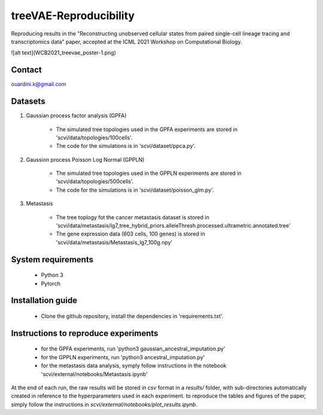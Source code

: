 ========================================
treeVAE-Reproducibility
========================================

Reproducing results in the "Reconstructing unobserved cellular states from  paired single-cell lineage tracing and transcriptomics data" paper,  accepted at the ICML 2021 Workshop on Computational Biology. 

![alt text](WCB2021_treevae_poster-1.png)

Contact
======

ouardini.k@gmail.com

Datasets
======

1. Gaussian process factor analysis (GPFA)

    * The simulated tree topologies used in the GPFA experiments are stored in 'scvi/data/topologies/100cells'.
    * The code for the simulations is in 'scvi/dataset/ppca.py'.

2. Gaussion process Poisson Log Normal (GPPLN)

    * The simulated tree topologies used in the GPPLN experiments are stored in 'scvi/data/topologies/500cells'.
    * The code for the simulations is in 'scvi/dataset/poisson_glm.py'.

3. Metastasis 

    * The tree toplogy fot the cancer metastasis dataset is stored in 'scvi/data/metastasis/lg7_tree_hybrid_priors.alleleThresh.processed.ultrametric.annotated.tree'
    * The gene expression data (603 cells, 100 genes) is stored in 'scvi/data/metastasis/Metastasis_lg7_100g.npy'

System requirements
======
    + Python 3
    + Pytorch

Installation guide
======
    + Clone the github repository, install the dependencies in 'requirements.txt'.

Instructions to reproduce experiments
======
    + for the GPFA experiments, run 'python3 gaussian_ancestral_imputation.py'
    + for the GPPLN experiments, run 'python3 ancestral_imputation.py'
    + for the metastasis data analysis, symply follow instructions in the notebook 'scvi/external/notebooks/Metastasis.ipynb'

At the end of each run, the raw results will be stored in *csv* format in a *results/* folder, with sub-directories automatically created in reference
to the hyperparameters used in each experiment. to reproduce the tables and figures of the paper, simply follow the instructions
in *scvi/external/notebooks/plot_results.ipynb*.

